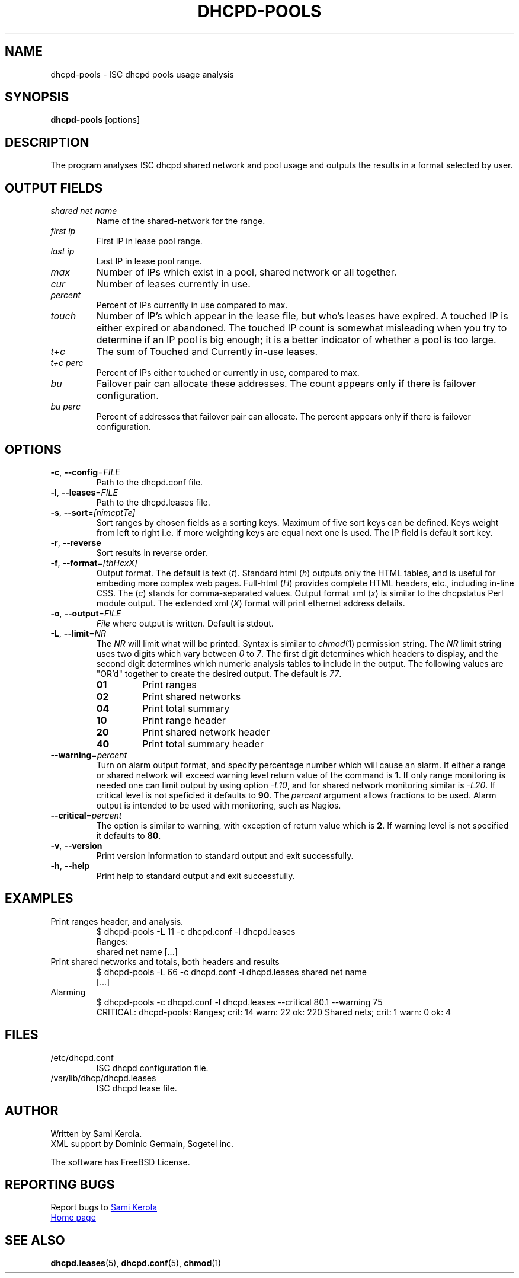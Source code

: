 .\"	Sami Kerola
.\"	http://www.iki.fi/kerolasa/
.\"	kerolasa@iki.fi
.\"
.\"	Add'l ontributions by:
.\"		Dan Thorson
.\"
.TH DHCPD-POOLS "1" "October 2012" "dhcpd-pools" "User Commands"
.SH NAME
dhcpd-pools \- ISC dhcpd pools usage analysis
.SH SYNOPSIS
.B dhcpd-pools
[options]
.SH DESCRIPTION
The program analyses ISC dhcpd shared network and pool usage and outputs the
results in a format selected by user.
.SH OUTPUT FIELDS
.TP
.I "shared net name"
Name of the shared-network for the range.
.TP
.I "first ip"
First IP in lease pool range.
.TP
.I "last ip"
Last IP in lease pool range.
.TP
.I "max"
Number of IPs which exist in a pool, shared network or all together.
.TP
.I "cur"
Number of leases currently in use.
.TP
.I "percent"
Percent of IPs currently in use compared to max.
.TP
.I "touch"
Number of IP's which appear in the lease file, but who's leases have expired.
A touched IP is either expired or abandoned.  The touched IP count is
somewhat misleading when you try to determine if an IP pool is big enough; it
is a better indicator of whether a pool is too large.
.TP
.I "t+c"
The sum of Touched and Currently in-use leases.
.TP
.I "t+c perc"
Percent of IPs either touched or currently in use, compared to max.
.TP
.I "bu"
Failover pair can allocate these addresses.  The count appears only if there
is failover configuration.
.TP
.I "bu perc"
Percent of addresses that failover pair can allocate.  The percent appears
only if there is failover configuration.
.SH OPTIONS
.TP
\fB\-c\fR, \fB\-\-config\fR=\fIFILE\fR
Path to the dhcpd.conf file.
.TP
\fB\-l\fR, \fB\-\-leases\fR=\fIFILE\fR
Path to the dhcpd.leases file.
.TP
\fB\-s\fR, \fB\-\-sort\fR=\fI[nimcptTe]\fR
Sort ranges by chosen fields as a sorting keys.  Maximum of five sort keys
can be defined.  Keys weight from left to right i.e. if more weighting keys
are equal next one is used.  The IP field is default sort key.
.TP
\fB\-r\fR, \fB\-\-reverse\fR
Sort results in reverse order.
.TP
\fB\-f\fR, \fB\-\-format\fR=\fI[thHcxX]\fR
Output format.  The default is
text
.RI ( t ).
Standard html
.RI ( h )
outputs only the HTML tables, and is useful for embeding more complex web
pages.  Full-html
.RI ( H )
provides complete HTML headers, etc., including in-line CSS.  The
.RI ( c )
stands for comma-separated values.  Output format xml
.RI ( x )
is similar to the dhcpstatus Perl module output.  The extended xml
.RI ( X )
format will print ethernet address details.
.TP
\fB\-o\fR, \fB\-\-output\fR=\fIFILE\fR
.I File
where output is written.  Default is stdout.
.TP
\fB\-L\fR, \fB\-\-limit\fR=\fINR\fR
The
.I NR
will limit what will be printed.  Syntax is similar to
.IR chmod (1)
permission string.  The
.I NR
limit string uses two digits which vary between
.IR 0 \ to \ 7 .
The first digit determines which headers to display, and the second digit
determines which numeric analysis tables to include in the output.  The
following values are "OR'd" together to create the desired output.  The
default is
.IR 77 .
.PP
.RS
.PD 0
.TP
.B 01
Print ranges
.TP
.B 02
Print shared networks
.TP
.B 04
Print total summary
.TP
.B 10
Print range header
.TP
.B 20
Print shared network header
.TP
.B 40
Print total summary header
.PD
.RE
.TP
\fB\-\-warning\fR=\fIpercent\fR
Turn on alarm output format, and specify percentage number which will
cause an alarm.  If either a range or shared network will exceed
warning level return value of the command is
.BR 1 .
If only range monitoring is needed one can limit output by using option
.IR \-L10 ,
and for shared network monitoring similar is
.IR \-L20 .
If critical level is not speficied it defaults to
.BR 90 .
The
.I percent
argument allows fractions to be used.  Alarm output is intended to be
used with monitoring, such as Nagios.
.TP
\fB\-\-critical\fR=\fIpercent\fR
The option is similar to warning, with exception of return value which
is
.BR 2 .
If warning level is not specified it defaults to
.BR 80 .
.TP
\fB\-v\fR, \fB\-\-version\fR
Print version information to standard output and exit successfully.
.TP
\fB\-h\fR, \fB\-\-help\fR
Print help to standard output and exit successfully.
.SH EXAMPLES
.TP
Print ranges header, and analysis.
$ dhcpd-pools -L 11 -c dhcpd.conf -l dhcpd.leases
.br
Ranges:
.br
shared net name [...]
.TP
Print shared networks and totals, both headers and results
$ dhcpd-pools -L 66 -c dhcpd.conf -l dhcpd.leases shared net name
.br
[...]
.TP
Alarming
$ dhcpd-pools -c dhcpd.conf -l dhcpd.leases --critical 80.1 --warning 75
.br
CRITICAL: dhcpd-pools: Ranges; crit: 14 warn: 22 ok: 220 Shared nets; crit: 1 warn: 0 ok: 4
.SH FILES
.TP
/etc/dhcpd.conf
ISC dhcpd configuration file.
.TP
/var/lib/dhcp/dhcpd.leases
ISC dhcpd lease file.
.SH AUTHOR
Written by Sami Kerola.
.br
XML support by Dominic Germain, Sogetel inc.
.PP
The software has FreeBSD License.
.SH "REPORTING BUGS"
Report bugs to
.MT kerolasa@iki.fi
Sami Kerola
.ME
.br
.UR http://dhcpd-pools.sourceforge.net/
Home page
.UE
.SH "SEE ALSO"
.BR dhcpd.leases (5),
.BR dhcpd.conf (5),
.BR chmod (1)
